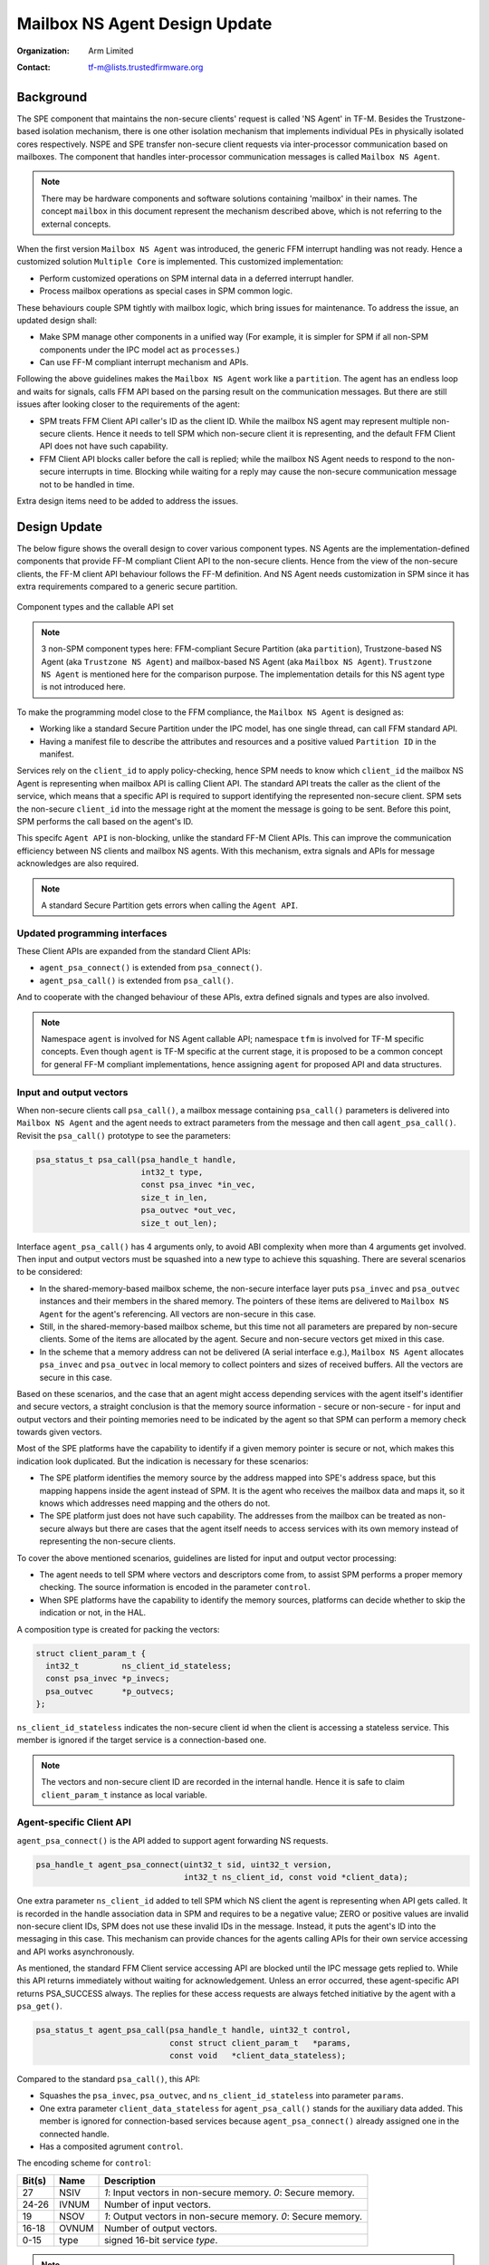 ##############################
Mailbox NS Agent Design Update
##############################

:Organization: Arm Limited
:Contact: tf-m@lists.trustedfirmware.org

**********
Background
**********
The SPE component that maintains the non-secure clients' request is called
'NS Agent' in TF-M. Besides the Trustzone-based isolation mechanism, there is
one other isolation mechanism that implements individual PEs in physically
isolated cores respectively. NSPE and SPE transfer non-secure client requests
via inter-processor communication based on mailboxes. The component that
handles inter-processor communication messages is called ``Mailbox NS Agent``.

.. note::
  There may be hardware components and software solutions containing 'mailbox'
  in their names. The concept ``mailbox`` in this document represent the
  mechanism described above, which is not referring to the external concepts.

When the first version ``Mailbox NS Agent`` was introduced, the generic FFM
interrupt handling was not ready. Hence a customized solution
``Multiple Core`` is implemented. This customized implementation:

- Perform customized operations on SPM internal data in a deferred interrupt
  handler.
- Process mailbox operations as special cases in SPM common logic.

These behaviours couple SPM tightly with mailbox logic, which bring issues for
maintenance. To address the issue, an updated design shall:

- Make SPM manage other components in a unified way (For example, it is
  simpler for SPM if all non-SPM components under the IPC model act as
  ``processes``.)
- Can use FF-M compliant interrupt mechanism and APIs.

Following the above guidelines makes the ``Mailbox NS Agent`` work like a
``partition``. The agent has an endless loop and waits for signals, calls FFM
API based on the parsing result on the communication messages. But there are
still issues after looking closer to the requirements of the agent:

- SPM treats FFM Client API caller's ID as the client ID. While the mailbox NS
  agent may represent multiple non-secure clients. Hence it needs to tell
  SPM which non-secure client it is representing, and the default FFM Client
  API does not have such capability.
- FFM Client API blocks caller before the call is replied; while the
  mailbox NS Agent needs to respond to the non-secure interrupts in time.
  Blocking while waiting for a reply may cause the non-secure communication
  message not to be handled in time.

Extra design items need to be added to address the issues.

*************
Design Update
*************
The below figure shows the overall design to cover various component types.
NS Agents are the implementation-defined components that provide FF-M compliant
Client API to the non-secure clients. Hence from the view of the non-secure
clients, the FF-M client API behaviour follows the FF-M definition. And NS
Agent needs customization in SPM since it has extra requirements compared to
a generic secure partition.

.. figure:: /design_docs/media/mailbox_ns_agent1.*
    :align: center
    :name: fig-mailbox1
    :width: 70%

    Component types and the callable API set

.. note::
  3 non-SPM component types here: FFM-compliant Secure Partition
  (aka ``partition``), Trustzone-based NS Agent (aka ``Trustzone NS Agent``)
  and mailbox-based NS Agent (aka ``Mailbox NS Agent``).
  ``Trustzone NS Agent`` is mentioned here for the comparison purpose. The
  implementation details for this NS agent type is not introduced here.

To make the programming model close to the FFM compliance, the
``Mailbox NS Agent`` is designed as:

- Working like a standard Secure Partition under the IPC model, has one
  single thread, can call FFM standard API.
- Having a manifest file to describe the attributes and resources and a
  positive valued ``Partition ID`` in the manifest.

Services rely on the ``client_id`` to apply policy-checking, hence SPM
needs to know which ``client_id`` the mailbox NS Agent is representing when
mailbox API is calling Client API. The standard API treats the caller as the
client of the service, which means that a specific API is required to
support identifying the represented non-secure client. SPM sets the non-secure
``client_id`` into the message right at the moment the message is
going to be sent. Before this point, SPM performs the call based on the
agent's ID.

This specifc ``Agent API`` is non-blocking, unlike the standard FF-M Client
APIs. This can improve the communication efficiency between NS clients and
mailbox NS agents. With this mechanism, extra signals and APIs for message
acknowledges are also required.

.. note::
  A standard Secure Partition gets errors when calling the ``Agent API``.

Updated programming interfaces
==============================
These Client APIs are expanded from the standard Client APIs:

- ``agent_psa_connect()`` is extended from ``psa_connect()``.
- ``agent_psa_call()`` is extended from ``psa_call()``.

And to cooperate with the changed behaviour of these APIs, extra defined
signals and types are also involved.

.. note::
  Namespace ``agent`` is involved for NS Agent callable API; namespace ``tfm``
  is involved for TF-M specific concepts. Even though ``agent`` is TF-M
  specific at the current stage, it is proposed to be a common concept for
  general FF-M compliant implementations, hence assigning ``agent`` for
  proposed API and data structures.

Input and output vectors
========================
When non-secure clients call ``psa_call()``, a mailbox message containing
``psa_call()`` parameters is delivered into ``Mailbox NS Agent`` and the agent
needs to extract parameters from the message and then call ``agent_psa_call()``.
Revisit the ``psa_call()`` prototype to see the parameters:

.. code-block:: c

  psa_status_t psa_call(psa_handle_t handle,
                        int32_t type,
                        const psa_invec *in_vec,
                        size_t in_len,
                        psa_outvec *out_vec,
                        size_t out_len);

Interface ``agent_psa_call()`` has 4 arguments only, to avoid ABI complexity
when more than 4 arguments get involved. Then input and output vectors must
be squashed into a new type to achieve this squashing. There are several
scenarios to be considered:

- In the shared-memory-based mailbox scheme, the non-secure interface layer
  puts ``psa_invec`` and ``psa_outvec`` instances and their members in the
  shared memory. The pointers of these items are delivered to
  ``Mailbox NS Agent`` for the agent's referencing. All vectors are
  non-secure in this case.
- Still, in the shared-memory-based mailbox scheme, but this time not all
  parameters are prepared by non-secure clients. Some of the items are
  allocated by the agent. Secure and non-secure vectors get mixed in this case.
- In the scheme that a memory address can not be delivered (A serial
  interface e.g.), ``Mailbox NS Agent`` allocates ``psa_invec`` and
  ``psa_outvec`` in local memory to collect pointers and sizes of received
  buffers. All the vectors are secure in this case.

Based on these scenarios, and the case that an agent might access depending
services with the agent itself's identifier and secure vectors, a straight
conclusion is that the memory source information - secure or non-secure - for
input and output vectors and their pointing memories need to be indicated by
the agent so that SPM can perform a memory check towards given vectors.

Most of the SPE platforms have the capability to identify if a given memory
pointer is secure or not, which makes this indication look duplicated. But the
indication is necessary for these scenarios:

- The SPE platform identifies the memory source by the address mapped into
  SPE's address space, but this mapping happens inside the agent instead of
  SPM. It is the agent who receives the mailbox data and maps it, so it knows
  which addresses need mapping and the others do not.
- The SPE platform just does not have such capability. The addresses from the
  mailbox can be treated as non-secure always but there are cases that the
  agent itself needs to access services with its own memory instead of
  representing the non-secure clients.

To cover the above mentioned scenarios, guidelines are listed for input and
output vector processing:

- The agent needs to tell SPM where vectors and descriptors come from, to
  assist SPM performs a proper memory checking. The source information is
  encoded in the parameter ``control``.
- When SPE platforms have the capability to identify the memory sources,
  platforms can decide whether to skip the indication or not, in the HAL.

A composition type is created for packing the vectors:

.. code-block:: c

  struct client_param_t {
    int32_t         ns_client_id_stateless;
    const psa_invec *p_invecs;
    psa_outvec      *p_outvecs;
  };

``ns_client_id_stateless`` indicates the non-secure client id when the client
is accessing a stateless service. This member is ignored if the target service
is a connection-based one.

.. note::
  The vectors and non-secure client ID are recorded in the internal handle.
  Hence it is safe to claim ``client_param_t`` instance as local variable.

Agent-specific Client API
=========================
``agent_psa_connect()`` is the API added to support agent forwarding NS
requests.

.. code-block:: c

  psa_handle_t agent_psa_connect(uint32_t sid, uint32_t version,
                                 int32_t ns_client_id, const void *client_data);

One extra parameter ``ns_client_id`` added to tell SPM which NS client the
agent is representing when API gets called. It is recorded in the handle
association data in SPM and requires to be a negative value; ZERO or positive
values are invalid non-secure client IDs, SPM does not use these invalid IDs
in the message. Instead, it puts the agent's ID into the messaging in this
case. This mechanism can provide chances for the agents calling APIs for their
own service accessing and API works asynchronously.

As mentioned, the standard FFM Client service accessing API are blocked until
the IPC message gets replied to. While this API returns immediately without
waiting for acknowledgement. Unless an error occurred, these agent-specific
API returns PSA_SUCCESS always. The replies for these access requests are
always fetched initiative by the agent with a ``psa_get()``.

.. code-block:: c

  psa_status_t agent_psa_call(psa_handle_t handle, uint32_t control,
                              const struct client_param_t   *params,
                              const void   *client_data_stateless);

Compared to the standard ``psa_call()``, this API:

- Squashes the ``psa_invec``, ``psa_outvec``, and ``ns_client_id_stateless``
  into parameter ``params``.
- One extra parameter ``client_data_stateless`` for ``agent_psa_call()`` stands
  for the auxiliary data added. This member is ignored for connection-based
  services because ``agent_psa_connect()`` already assigned one in the
  connected handle.
- Has a composited agrument ``control``.

The encoding scheme for ``control``:

====== ====== ================================================================
Bit(s) Name   Description
====== ====== ================================================================
27     NSIV   `1`: Input vectors in non-secure memory. `0`: Secure memory.
24-26  IVNUM  Number of input vectors.
19     NSOV   `1`: Output vectors in non-secure memory. `0`: Secure memory.
16-18  OVNUM  Number of output vectors.
0-15   type   signed 16-bit service `type`.
====== ====== ================================================================

.. note::
  ``control`` is a 32-bit unsigned integer and bits not mentioned in the
  table are reserved for future usage.

Agent-specific signal
=====================
To cooperate with the agent-specific API, one extra acknowledgement signal is
defined:

.. code-block:: c

  #define ASYNC_MSG_REPLY            (0x00000004u)

This signal can be sent to agent type component only. An agent can call
``psa_get()`` with this signal to get one acknowledged message. This signal is
cleared when all queued messages for the agent have been retrieved using
``psa_get()``. SPM assembles the information into agent provided message object.
For the stateless handle, the internal handle object is freed after this
``psa_get()`` call. The agent can know what kind of message is acknowledged by
the ``type`` member in the ``psa_msg_t``, and the ``client_data`` passed in is
put in member ``rhandle``. If no 'ASYNC_MSG_REPLY' signals pending, calling
``psa_get()`` gets ``panic``.

Code Example
============

.. code-block:: c

  /*
   * The actual implementation can change this __customized_t freely, or
   * discard this type and apply some in-house mechanism - the example
   * here is to introduce how an agent works only.
   */
  struct __customized_t {
      int32_t      type;
      int32_t      client_id;
      psa_handle_t handle;
      psa_handle_t status;
  };

  void mailbox_main(void)
  {
      psa_signal_t   signals;
      psa_status_t   status;
      psa_msg_t      msg;
      struct client_param_t client_param;
      struct __customized_t ns_msg;

      while (1) {
          signals = psa_wait(ALL, BLOCK);

          if (signals & MAILBOX_INTERRUPT_SIGNAL) {
              /* NS memory check needs to be performed. */
              __customized_platform_get_mail(&ns_msg);

              /*
               * MACRO 'SID', 'VER', 'NSID', 'INVEC_LEN', 'OUTVEC_LEN', and
               * 'VECTORS' represent necessary information extraction from
               * 'ns_msg', put MACRO names here and leave the details to the
               * implementation.
               */
              if (ns_msg.type == PSA_IPC_CONNECT) {
                  status = agent_psa_connect(SID(ns_msg), VER(ns_msg),
                                             NSID(ns_msg), &ns_msg);
              } else if (ns_msg.type == PSA_IPC_CLOSE) {
                  psa_close(ns_msg.handle);
              } else {
                  /* Other types as call type and let API check errors. */
                  client_param.ns_client_id_stateless = NSID(ns_msg);

                  /*
                   * Use MACRO to demonstrate two cases: local vector
                   * descriptor and direct descriptor forwarding.
                   */

                  /* Point to vector pointers in ns_msg. */
                  PACK_VECTOR_POINTERS(client_param, ns_msg);
                  status = agent_psa_call(ns_msg.handle,
                                          PARAM_PACK(ns_msg.type,
                                                     INVEC_LEN(ns_msg),
                                                     OUTVEC_LEN(ns_msg))|
                                                     NSIV | NSOV,
                                          &client_param,
                                          &ns_msg);
              }
              /*
               * The service access reply is always fetched by a later
               * `psa_get` hence here only errors need to be dispatched.
               */
              error_dispatch(status);

          } else if (signals & ASYNC_MSG_REPLY) {
              /* The handle is freed for stateless service after 'psa_get'. */
              status        = psa_get(ASYNC_MSG_REPLY, &msg);
              ms_msg        = msg.rhandle;
              ns_msg.status = status;
              __customized_platform__send_mail(&ns_msg);
          }
      }
  }

.. note::
  ``__customized*`` API are implementation-specific APIs to be implemented by
  the mailbox Agent developer.

Customized manifest attribute
=============================
Two extra customized manifest attributes are added:

============= ====================================================
Name          Description
============= ====================================================
ns_agent      Indicate if manifest owner is an Agent.
------------- ----------------------------------------------------
ns_client_ids Possible non-secure Client ID values (<0).
============= ====================================================

Attribute 'ns_client_ids' can be a set of numbers, or it can use a range
expression such as [min, max]. The tooling can detect ID overlap between
multiple non-secure agents.

.. note::
  Per-non-secure-client dependencies scheme is now assumed to be implemented
  by agent customization. Feedback if there are requirements for a unified
  scheme.

***********************
Manifest tooling update
***********************
The manifest for agents involves specific keys ('ns_agent' e.g.), these keys
give hints about how to achieve out-of-FFM partitions which might be abused
easily by developers, for example, claim partitions as agents. Some
restrictions need to be applied in the manifest tool to limit the general
secure service development referencing these keys.

.. note::
  The limitations can mitigate the abuse but can't prevent it, as developers
  own all the source code they are working with.

One mechanism: adding a confirmation in the partition list file.

.. parsed-literal::

  "description": "Non-Secure Mailbox Agent",
  "manifest": "${CMAKE_SOURCE_DIR}/secure_fw/partitions/ns_agent_mailbox/ns_agent_mailbox.yaml",
  "non_ffm_attributes": "ns_agent", "other_option",

``non_ffm_attributes`` tells the manifest tool that ``ns_agent`` is valid
in ns_agent_mailbox.ymal. Otherwise, the manifest tool reports an error when a
non-agent service abuses ns_agent in its manifest.

***********************************
Runtime programming characteristics
***********************************

Mailbox agent shall not be blocked by Agent-specific APIs. It can be blocked when:

- It is calling standard PSA Client APIs.
- It is calling ``psa_wait()``.

IDLE processing
===============
Only ONE place is recommended to enter IDLE. The place is decided based on the
system topologies:

- If there is one Trustzone-based NSPE, this NSPE is the recommended place no
  matter how many mailbox agents are in the system.
- If there are only mailbox-based NSPEs, entering IDLE can happen in
  one of the mailbox agents.

The solution is:

- An IDLE entering API is provided in SPRTL.
- A partition without specific flag can't call this API.
- The manifest tooling counts the partitions with this specific flag, and
  assert errors when multiple instances are found.

--------------

*Copyright (c) 2022-2023, Arm Limited. All rights reserved.*
*Copyright (c) 2023 Cypress Semiconductor Corporation (an Infineon company)
or an affiliate of Cypress Semiconductor Corporation. All rights reserved.*
